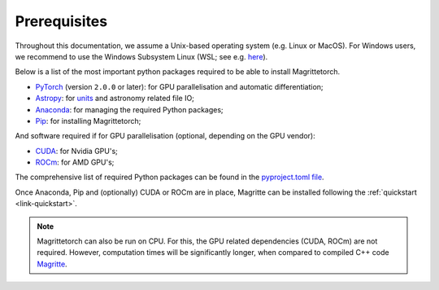 .. _link-prerequisites:

Prerequisites
#############

Throughout this documentation, we assume a Unix-based operating system (e.g. Linux or MacOS).
For Windows users, we recommend to use the Windows Subsystem Linux (WSL; see e.g. `here <https://www.windowscentral.com/install-windows-subsystem-linux-windows-10>`_).

Below is a list of the most important python packages required to be able to install Magrittetorch.

* `PyTorch <https://pytorch.org/>`_ (version :literal:`2.0.0` or later): for GPU parallelisation and automatic differentiation;
* `Astropy <https://www.astropy.org/>`_: for `units <https://docs.astropy.org/en/stable/units/>`_ and astronomy related file IO;
* `Anaconda <https://www.anaconda.com/blog/individual-edition-2020-11>`_: for managing the required Python packages;
* `Pip <https://pip.pypa.io/en/stable/>`_: for installing Magrittetorch;

And software required if for GPU parallelisation (optional, depending on the GPU vendor):

* `CUDA <https://developer.nvidia.com/cuda-zone>`_: for Nvidia GPU's;
* `ROCm <https://rocmdocs.amd.com/en/latest/Installation_Guide/Installation-Guide.html>`_: for AMD GPU's;

The comprehensive list of required Python packages can be found in the `pyproject.toml file <https://github.com/Magritte-code/Magritte-torch/blob/main/pyproject.toml>`_.

Once Anaconda, Pip and (optionally) CUDA or ROCm are in place, Magritte can be installed following the :ref:`quickstart <link-quickstart>`.

.. note::
    Magrittetorch can also be run on CPU. For this, the GPU related dependencies (CUDA, ROCm) are not required.
    However, computation times will be significantly longer, when compared to compiled C++ code `Magritte <https://github.com/Magritte-code/Magritte>`_.
